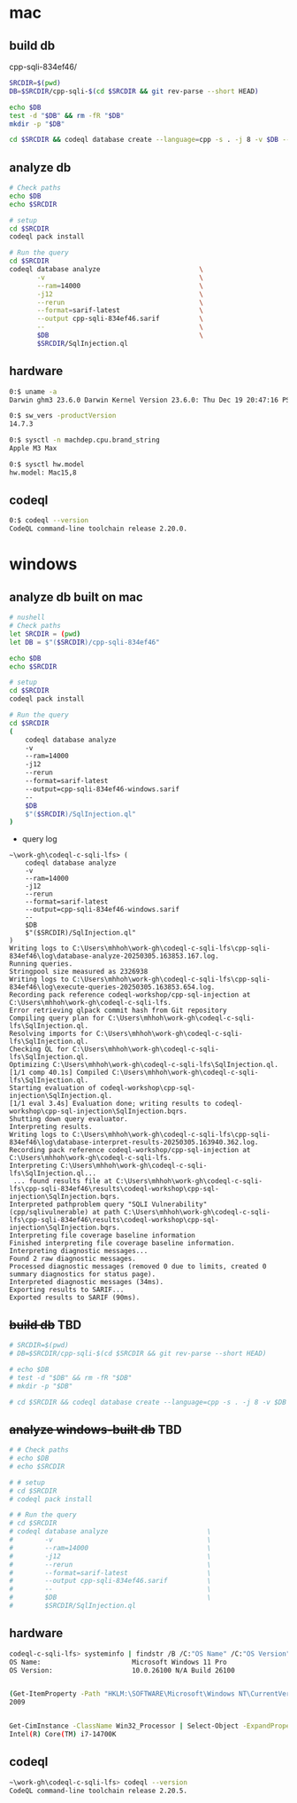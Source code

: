 * mac
** build db
   cpp-sqli-834ef46/

   #+BEGIN_SRC sh 
     SRCDIR=$(pwd)
     DB=$SRCDIR/cpp-sqli-$(cd $SRCDIR && git rev-parse --short HEAD)

     echo $DB
     test -d "$DB" && rm -fR "$DB"
     mkdir -p "$DB"

     cd $SRCDIR && codeql database create --language=cpp -s . -j 8 -v $DB --command='./build.sh'
   #+END_SRC
** analyze db
   #+BEGIN_SRC sh 
     # Check paths
     echo $DB
     echo $SRCDIR

     # setup
     cd $SRCDIR
     codeql pack install

     # Run the query
     cd $SRCDIR
     codeql database analyze                         \
            -v                                       \
            --ram=14000                              \
            -j12                                     \
            --rerun                                  \
            --format=sarif-latest                    \
            --output cpp-sqli-834ef46.sarif          \
            --                                       \
            $DB                                      \
            $SRCDIR/SqlInjection.ql

   #+END_SRC

** hardware
   #+BEGIN_SRC sh 
     0:$ uname -a
     Darwin ghm3 23.6.0 Darwin Kernel Version 23.6.0: Thu Dec 19 20:47:16 PST 2024; root:xnu-10063.141.1.703.2~1/RELEASE_ARM64_T6031 arm64

     0:$ sw_vers -productVersion
     14.7.3

     0:$ sysctl -n machdep.cpu.brand_string
     Apple M3 Max

     0:$ sysctl hw.model
     hw.model: Mac15,8
   #+END_SRC

** codeql
   #+BEGIN_SRC sh 
     0:$ codeql --version
     CodeQL command-line toolchain release 2.20.0.
   #+END_SRC

* windows
** analyze db built on mac
   #+BEGIN_SRC sh 
     # nushell
     # Check paths
     let SRCDIR = (pwd)
     let DB = $"($SRCDIR)/cpp-sqli-834ef46"

     echo $DB
     echo $SRCDIR

     # setup
     cd $SRCDIR
     codeql pack install

     # Run the query
     cd $SRCDIR
     (
         codeql database analyze 
         -v 
         --ram=14000 
         -j12 
         --rerun 
         --format=sarif-latest 
         --output=cpp-sqli-834ef46-windows.sarif 
         -- 
         $DB 
         $"($SRCDIR)/SqlInjection.ql"
     )
   #+END_SRC

   - query log
   #+BEGIN_SRC text
     ~\work-gh\codeql-c-sqli-lfs> (
         codeql database analyze
         -v
         --ram=14000
         -j12
         --rerun
         --format=sarif-latest
         --output=cpp-sqli-834ef46-windows.sarif
         --
         $DB
         $"($SRCDIR)/SqlInjection.ql"
     )
     Writing logs to C:\Users\mhhoh\work-gh\codeql-c-sqli-lfs\cpp-sqli-834ef46\log\database-analyze-20250305.163853.167.log.
     Running queries.
     Stringpool size measured as 2326938
     Writing logs to C:\Users\mhhoh\work-gh\codeql-c-sqli-lfs\cpp-sqli-834ef46\log\execute-queries-20250305.163853.654.log.
     Recording pack reference codeql-workshop/cpp-sql-injection at C:\Users\mhhoh\work-gh\codeql-c-sqli-lfs.
     Error retrieving qlpack commit hash from Git repository
     Compiling query plan for C:\Users\mhhoh\work-gh\codeql-c-sqli-lfs\SqlInjection.ql.
     Resolving imports for C:\Users\mhhoh\work-gh\codeql-c-sqli-lfs\SqlInjection.ql.
     Checking QL for C:\Users\mhhoh\work-gh\codeql-c-sqli-lfs\SqlInjection.ql.
     Optimizing C:\Users\mhhoh\work-gh\codeql-c-sqli-lfs\SqlInjection.ql.
     [1/1 comp 40.1s] Compiled C:\Users\mhhoh\work-gh\codeql-c-sqli-lfs\SqlInjection.ql.
     Starting evaluation of codeql-workshop\cpp-sql-injection\SqlInjection.ql.
     [1/1 eval 3.4s] Evaluation done; writing results to codeql-workshop\cpp-sql-injection\SqlInjection.bqrs.
     Shutting down query evaluator.
     Interpreting results.
     Writing logs to C:\Users\mhhoh\work-gh\codeql-c-sqli-lfs\cpp-sqli-834ef46\log\database-interpret-results-20250305.163940.362.log.
     Recording pack reference codeql-workshop/cpp-sql-injection at C:\Users\mhhoh\work-gh\codeql-c-sqli-lfs.
     Interpreting C:\Users\mhhoh\work-gh\codeql-c-sqli-lfs\SqlInjection.ql...
      ... found results file at C:\Users\mhhoh\work-gh\codeql-c-sqli-lfs\cpp-sqli-834ef46\results\codeql-workshop\cpp-sql-injection\SqlInjection.bqrs.
     Interpreted pathproblem query "SQLI Vulnerability" (cpp/sqlivulnerable) at path C:\Users\mhhoh\work-gh\codeql-c-sqli-lfs\cpp-sqli-834ef46\results\codeql-workshop\cpp-sql-injection\SqlInjection.bqrs.
     Interpreting file coverage baseline information
     Finished interpreting file coverage baseline information.
     Interpreting diagnostic messages...
     Found 2 raw diagnostic messages.
     Processed diagnostic messages (removed 0 due to limits, created 0 summary diagnostics for status page).
     Interpreted diagnostic messages (34ms).
     Exporting results to SARIF...
     Exported results to SARIF (90ms).
   #+END_SRC

     
** +build db+ TBD
   #+BEGIN_SRC sh 
     # SRCDIR=$(pwd)
     # DB=$SRCDIR/cpp-sqli-$(cd $SRCDIR && git rev-parse --short HEAD)

     # echo $DB
     # test -d "$DB" && rm -fR "$DB"
     # mkdir -p "$DB"

     # cd $SRCDIR && codeql database create --language=cpp -s . -j 8 -v $DB --command='./build.sh'
   #+END_SRC
** +analyze windows-built db+ TBD
   #+BEGIN_SRC sh 
     # # Check paths
     # echo $DB
     # echo $SRCDIR

     # # setup
     # cd $SRCDIR
     # codeql pack install

     # # Run the query
     # cd $SRCDIR
     # codeql database analyze                         \
     #        -v                                       \
     #        --ram=14000                              \
     #        -j12                                     \
     #        --rerun                                  \
     #        --format=sarif-latest                    \
     #        --output cpp-sqli-834ef46.sarif          \
     #        --                                       \
     #        $DB                                      \
     #        $SRCDIR/SqlInjection.ql

   #+END_SRC

** hardware
   #+BEGIN_SRC sh 
     codeql-c-sqli-lfs> systeminfo | findstr /B /C:"OS Name" /C:"OS Version"
     OS Name:                       Microsoft Windows 11 Pro
     OS Version:                    10.0.26100 N/A Build 26100


     (Get-ItemProperty -Path "HKLM:\SOFTWARE\Microsoft\Windows NT\CurrentVersion").ReleaseId
     2009


     Get-CimInstance -ClassName Win32_Processor | Select-Object -ExpandProperty Name
     Intel(R) Core(TM) i7-14700K
   #+END_SRC

** codeql
   #+BEGIN_SRC sh 
     ~\work-gh\codeql-c-sqli-lfs> codeql --version
     CodeQL command-line toolchain release 2.20.5.
   #+END_SRC

